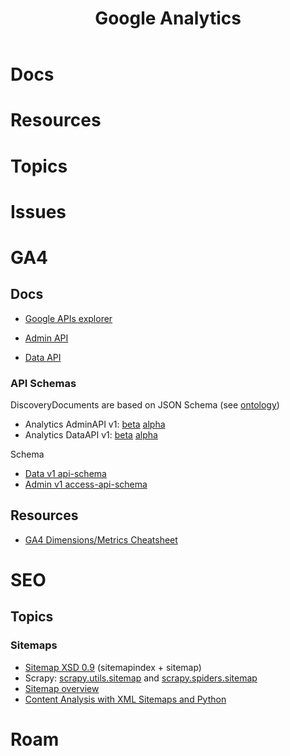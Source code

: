 :PROPERTIES:
:ID:       8f115e56-56e7-447f-8f38-02e65db2a67a
:END:
#+TITLE: Google Analytics
#+DESCRIPTION:
#+TAGS:

* Docs

* Resources

* Topics

* Issues



* GA4

** Docs

+ [[https://developers.google.com/apis-explorer/][Google APIs explorer]]

+ [[https://developers.google.com/analytics/devguides/config/admin/v1/rest][Admin API]]
+ [[https://developers.google.com/analytics/devguides/reporting/data/v1/rest][Data API]]

*** API Schemas

DiscoveryDocuments are based on JSON Schema (see [[id:bb8bbe7c-6d49-4088-9161-2ae2edb4abd6][ontology]])

+ Analytics AdminAPI v1: [[https://analyticsadmin.googleapis.com/$discovery/rest?version=v1beta][beta]] [[https://analyticsadmin.googleapis.com/$discovery/rest?version=v1alpha][alpha]]
+ Analytics DataAPI v1: [[https://analyticsdata.googleapis.com/$discovery/rest?version=v1beta][beta]] [[https://analyticsdata.googleapis.com/$discovery/rest?version=v1alpha][alpha]]

Schema

+ [[https://developers.google.com/analytics/devguides/reporting/data/v1/api-schema][Data v1 api-schema]]
+ [[https://developers.google.com/analytics/devguides/config/admin/v1/access-api-schema][Admin v1 access-api-schema]]

** Resources

+ [[https://data.ga4spy.com][GA4 Dimensions/Metrics Cheatsheet]]

* SEO

** Topics

*** Sitemaps

+ [[https://www.sitemaps.org/schemas/sitemap/0.9/][Sitemap XSD 0.9]] (sitemapindex + sitemap)
+ Scrapy: [[https://github.com/scrapy/scrapy/blob/master/scrapy/utils/sitemap.py][scrapy.utils.sitemap]] and [[https://docs.scrapy.org/en/latest/_modules/scrapy/spiders/sitemap.html][scrapy.spiders.sitemap]]
+ [[https://www.conductor.com/academy/xml-sitemap/#what-is-an-xml-sitemap-index][Sitemap overview]]
+ [[https://www.semrush.com/blog/content-analysis-xml-sitemaps-python/][Content Analysis with XML Sitemaps and Python]]

* Roam
